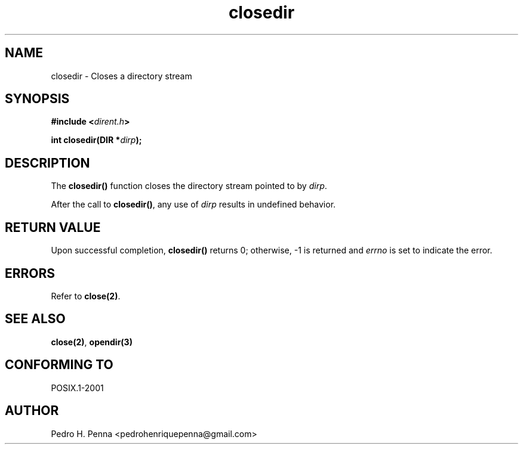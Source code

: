 .\"
.\" Copyright (C) 2011-2014 Pedro H. Penna <pedrohenriquepenna@gmail.com>
.\"
.\"=============================================================================
.\"
.TH closedir 3 "January 2014" "C Library" "The Nanvix User Programmer's Manual"
.\"
.\"=============================================================================
.\"
.SH NAME
.\"
closedir \- Closes a directory stream
.\"
.\"=============================================================================
.\"
.\"
.SH "SYNOPSIS"
.\"
.BI "#include <" "dirent.h" >

.BI "int closedir(DIR *" dirp ");"
.\"
.\"=============================================================================
.\"
.SH "DESCRIPTION"
.\"
The
.BR closedir()
function closes the directory stream pointed to by 
.IR dirp .

After the call to
.BR closedir() ,
any use of 
.IR dirp 
results in undefined behavior.
.\"
.\"=============================================================================
.\"
.SH "RETURN VALUE"
.\"
Upon successful completion,
.BR closedir()
returns 0; otherwise, -1 is returned and 
.IR errno 
is set to indicate the error.
.\"
.\"=============================================================================
.\"
.SH ERRORS
.\"
Refer to
.BR close(2) .
.\"
.\"=============================================================================
.\"
.SH "SEE ALSO"
.\"
.BR close(2) ,
.BR opendir(3)
.\"
.\"=============================================================================
.\"
.SH "CONFORMING TO"
.\"
POSIX.1-2001
.\"
.\"=============================================================================
.\"
.SH AUTHOR
.\"
Pedro H. Penna <pedrohenriquepenna@gmail.com>
.\"
